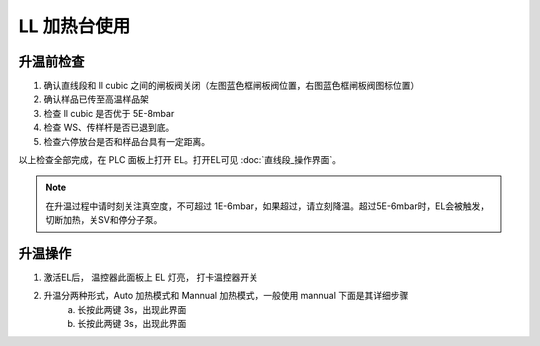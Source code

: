 LL 加热台使用
=================

升温前检查
----------------------
1. 确认直线段和 ll cubic 之间的闸板阀关闭（左图蓝色框闸板阀位置，右图蓝色框闸板阀图标位置）

2. 确认样品已传至高温样品架

3. 检查 ll cubic 是否优于 5E-8mbar

4. 检查 WS、传样杆是否已退到底。

5. 检查六停放台是否和样品台具有一定距离。

以上检查全部完成，在 PLC 面板上打开 EL。打开EL可见 :doc:`直线段_操作界面`。

.. note::
    在升温过程中请时刻关注真空度，不可超过 1E-6mbar，如果超过，请立刻降温。超过5E-6mbar时，EL会被触发，切断加热，关SV和停分子泵。

升温操作
------------------------
1. 激活EL后， 温控器此面板上 EL 灯亮， 打卡温控器开关

2. 升温分两种形式，Auto 加热模式和 Mannual 加热模式，一般使用 mannual 下面是其详细步骤
    a. 长按此两键 3s，出现此界面

    #. 长按此两键 3s，出现此界面